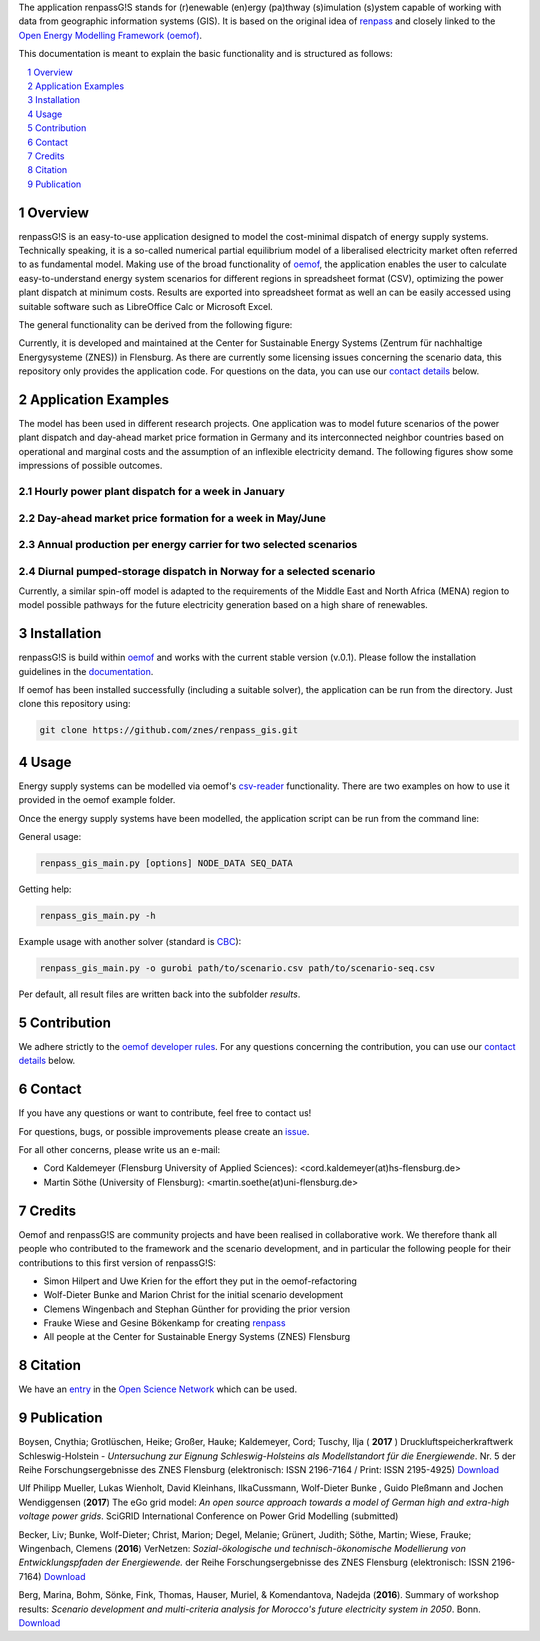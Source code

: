 The application renpassG!S stands for (r)enewable (en)ergy (pa)thway (s)imulation (s)ystem capable of working with data
from geographic information systems (GIS).
It is based on the original idea of `renpass <http://www.renpass.eu>`_ and closely linked to
the `Open Energy Modelling Framework (oemof) <https://github.com/oemof/oemof>`_.

This documentation is meant to explain the basic functionality and is structured as follows:

.. contents::
    :depth: 1
    :local:
    :backlinks: top
.. sectnum::


Overview
========

renpassG!S is an easy-to-use application designed to model the cost-minimal dispatch of energy supply systems.
Technically speaking, it is a so-called numerical partial equilibrium model of a liberalised electricity market often referred to as fundamental model.
Making use of the broad functionality of `oemof <https://github.com/oemof/oemof>`_, the application enables the user to calculate easy-to-understand energy system scenarios
for different regions in spreadsheet format (CSV), optimizing the power plant dispatch at minimum costs.
Results are exported into spreadsheet format as well an can be easily accessed using suitable software such as LibreOffice Calc or Microsoft Excel.

The general functionality can be derived from the following figure:

.. image:: /documents/model_overview_renpass_gis_en.png
    :alt: renpassG!S model model overview
    :align: center    
    :width: 100%


Currently, it is developed and maintained at the Center for Sustainable Energy Systems (Zentrum für nachhaltige Energysysteme (ZNES)) in Flensburg.
As there are currently some licensing issues concerning the scenario data, this repository only provides the application code.
For questions on the data, you can use our `contact details <#contact>`_ below.


Application Examples
====================

The model has been used in different research projects. 
One application was to model future scenarios of the power plant dispatch
and day-ahead market price formation in Germany and its interconnected neighbor
countries based on operational and marginal costs and the assumption of an inflexible electricity demand.
The following figures show some impressions of possible outcomes.

Hourly power plant dispatch for a week in January
-------------------------------------------------

.. image:: /documents/renpass_gis_dispatch.png
    :alt: power plant dispatch
    :align: center    
    :width: 100%

Day-ahead market price formation for a week in May/June
-------------------------------------------------------------------

.. image:: /documents/renpass_gis_prices.png
    :alt: wholesale market price formation
    :align: center    
    :width: 100%

Annual production per energy carrier for two selected scenarios
-------------------------------------------------------------------

.. image:: /documents/renpass_gis_annual_production.png
    :alt: annual production
    :align: center    
    :width: 100%

Diurnal pumped-storage dispatch in Norway for a selected scenario
-------------------------------------------------------------------

.. image:: /documents/renpass_gis_pumped_hydro.png
    :alt: pump
    :align: center    
    :width: 100%


Currently, a similar spin-off model is adapted to the requirements of the Middle East and North Africa
(MENA) region to model possible pathways for the future electricity generation based on a high share of
renewables.

Installation
============

renpassG!S is build within `oemof <https://github.com/oemof/oemof>`_ and works with the current stable version (v.0.1).
Please follow the installation guidelines in the `documentation <https://github.com/oemof/oemof#documentation>`_.

If oemof has been installed successfully (including a suitable solver), the application can be run from the directory.
Just clone this repository using:

.. code:: bash

    git clone https://github.com/znes/renpass_gis.git


Usage
=====

Energy supply systems can be modelled via oemof's `csv-reader <http://oemof.readthedocs.io/en/latest/oemof_solph.html#csv-reader>`_ functionality.
There are two examples on how to use it provided in the oemof example folder.

Once the energy supply systems have been modelled, the application script can be run from the command line:

General usage:

.. code:: bash

    renpass_gis_main.py [options] NODE_DATA SEQ_DATA

Getting help:

.. code:: bash

    renpass_gis_main.py -h

Example usage with another solver (standard is `CBC <https://projects.coin-or.org/Cbc>`_):

.. code:: bash

    renpass_gis_main.py -o gurobi path/to/scenario.csv path/to/scenario-seq.csv

Per default, all result files are written back into the subfolder *results*.


Contribution
============

We adhere strictly to the `oemof developer rules <http://oemof.readthedocs.io/en/stable/developing_oemof.html>`_.
For any questions concerning the contribution, you can use our `contact details <#contact>`_ below.


Contact
=======

If you have any questions or want to contribute, feel free to contact us!

For questions, bugs, or possible improvements please create an `issue <https://github.com/znes/renpass_gis/issues>`_.

For all other concerns, please write us an e-mail:

* Cord Kaldemeyer (Flensburg University of Applied Sciences): <cord.kaldemeyer(at)hs-flensburg.de>

* Martin Söthe (University of Flensburg): <martin.soethe(at)uni-flensburg.de>

Credits
=======

Oemof and renpassG!S are community projects and have been realised in collaborative work.
We therefore thank all people who contributed to the framework and the scenario development,
and in particular the following people for their contributions to this first version of renpassG!S:

* Simon Hilpert and Uwe Krien for the effort they put in the oemof-refactoring
* Wolf-Dieter Bunke and Marion Christ for the initial scenario development
* Clemens Wingenbach and Stephan Günther for providing the prior version
* Frauke Wiese and Gesine Bökenkamp for creating `renpass <https://github.com/fraukewiese/renpass>`_
* All people at the Center for Sustainable Energy Systems (ZNES) Flensburg

Citation
========

We have an `entry <http://osf.io/kp4mh>`_ in the `Open Science Network <https://osf.io>`_ which can be used.



Publication
===========

Boysen, Cnythia; Grotlüschen, Heike; Großer, Hauke; Kaldemeyer, Cord; Tuschy, Ilja ( **2017** ) Druckluftspeicherkraftwerk Schleswig-Holstein - *Untersuchung zur Eignung Schleswig-Holsteins als Modellstandort für die Energiewende*. Nr. 5 der Reihe Forschungsergebnisse des ZNES Flensburg (elektronisch: ISSN 2196-7164 / Print: ISSN 2195-4925) `Download <https://www.uni-flensburg.de/fileadmin/content/abteilungen/industrial/dokumente/downloads/veroeffentlichungen/forschungsergebnisse/dlsk-sh-forschungsbeitraege5-20170427.pdf>`_

Ulf Philipp Mueller, Lukas Wienholt, David Kleinhans, IlkaCussmann, Wolf-Dieter Bunke , Guido Pleßmann and Jochen Wendiggensen (**2017**) The eGo grid model: *An open source approach towards a model of German high and extra-high voltage power grids*. SciGRID International Conference on Power Grid Modelling (submitted)

Becker, Liv; Bunke, Wolf-Dieter; Christ, Marion; Degel, Melanie; Grünert, Judith; Söthe, Martin; Wiese, Frauke; Wingenbach, Clemens (**2016**) VerNetzen: *Sozial-ökologische und technisch-ökonomische Modellierung von Entwicklungspfaden der Energiewende.* der Reihe Forschungsergebnisse des ZNES Flensburg (elektronisch: ISSN 2196-7164) `Download <http://www.uni-flensburg.de/fileadmin/content/abteilungen/industrial/dokumente/downloads/veroeffentlichungen/forschungsergebnisse/vernetzen-2016-endbericht-online.pdf>`_ 

Berg, Marina, Bohm, Sönke, Fink, Thomas, Hauser, Muriel, & Komendantova, Nadejda (**2016**). Summary of workshop results: *Scenario development and multi-criteria analysis for Morocco's future electricity system in 2050*. Bonn. `Download <http://menaselect.info/uploads/countries/morocco/2016_09_01_Summary_of_workshop_results_FINAL.pdf>`_


